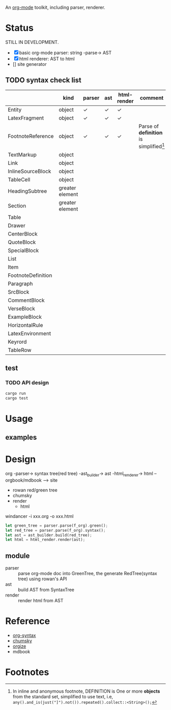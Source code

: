 An [[https://orgmode.org/][org-mode]] toolkit, including parser, renderer.

* Status

STILL IN DEVELOPMENT.

- [X] basic org-mode parser: string -parse-> AST
- [X] html renderer: AST to html
- [] site generator



** TODO syntax check list
:LOGBOOK:
- State "TODO"       from              [2025-10-23 Thu 16:19]
:END:

|                    | kind            | parser | ast | html-render | comment                                   |
|--------------------+-----------------+--------+-----+-------------+-------------------------------------------|
| Entity             | object          | ✓     | ✓  | ✓          |                                           |
| LatexFragment      | object          | ✓     | ✓  | ✓          |                                           |
| FootnoteReference  | object          | ✓     | ✓  | ✓          | Parse of *definition* is simplified[fn:1] |
| TextMarkup         | object          |        |     |             |                                           |
| Link               | object          |        |     |             |                                           |
| InlineSourceBlock  | object          |        |     |             |                                           |
| TableCell          | object          |        |     |             |                                           |
|--------------------+-----------------+--------+-----+-------------+-------------------------------------------|
| HeadingSubtree     | greater element |        |     |             |                                           |
| Section            | greater element |        |     |             |                                           |
| Table              |                 |        |     |             |                                           |
| Drawer             |                 |        |     |             |                                           |
| CenterBlock        |                 |        |     |             |                                           |
| QuoteBlock         |                 |        |     |             |                                           |
| SpecialBlock       |                 |        |     |             |                                           |
| List               |                 |        |     |             |                                           |
| Item               |                 |        |     |             |                                           |
| FootnoteDefinition |                 |        |     |             |                                           |
| Paragraph          |                 |        |     |             |                                           |
| SrcBlock           |                 |        |     |             |                                           |
| CommentBlock       |                 |        |     |             |                                           |
| VerseBlock         |                 |        |     |             |                                           |
| ExampleBlock       |                 |        |     |             |                                           |
| HorizontalRule     |                 |        |     |             |                                           |
| LatexEnvironment   |                 |        |     |             |                                           |
| Keyrord            |                 |        |     |             |                                           |
| TableRow           |                 |        |     |             |                                           |



** test

*** TODO API design
:LOGBOOK:
- State "TODO"       from              [2025-10-23 Thu 16:19]
:END:

#+begin_src bash
  cargo run
  cargo test
#+end_src


* Usage

** examples

* Design

org -parser-> syntax tree(red tree) -ast_builder-> ast -html_renderer-> html --orgbook/mdbook --> site

- rowan red/green tree
- chumsky
- render
  - html


windancer -i xxx.org -o xxx.html

#+begin_src rust
let green_tree = parser.parse(f_org).green();
let red_tree = parser.parse(f_org).syntax();
let ast = ast_builder.build(red_tree);
let html = html_render.render(ast);
#+end_src

** module

- parser :: parse org-mode doc into GreenTree, the generate RedTree(syntax tree) using rowan's API
- ast :: build AST from SyntaxTree
- render :: render html from AST


* Reference

- [[https://orgmode.org/worg/org-syntax.html][org-syntax]]
- [[https://github.com/zesterer/chumsky][chumsky]]
- [[https://github.com/tfeldmann/organize][orgize]]
- mdbook


* Footnotes

[fn:1] In inline and anonymous footnote, DEFINITION is One or more *objects* from the standard set, simplified to use text, i.e, ​=any().and_is(just("]").not()).repeated().collect::<String>();=​
